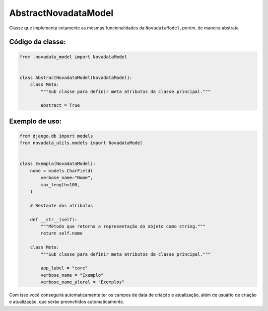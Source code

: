 =====================
AbstractNovadataModel
=====================

Classe que implementa extamente as mesmas funcionalidades da ``NovadataModel``,
porém, de maneira abstrata

Código da classe:
=================

.. code-block:: python

    from .novadata_model import NovadataModel


    class AbstractNovadataModel(NovadataModel):
        class Meta:
            """Sub classe para definir meta atributos da classe principal."""

            abstract = True


Exemplo de uso:
===============

.. code-block:: python

    from django.db import models
    from novadata_utils.models import NovadataModel


    class Exemplo(NovadataModel):
        nome = models.CharField(
            verbose_name="Nome",
            max_length=100,
        )

        # Restante dos atributos

        def __str__(self):
            """Método que retorna a representação do objeto como string."""
            return self.nome

        class Meta:
            """Sub classe para definir meta atributos da classe principal."""

            app_label = "core"
            verbose_name = "Exemplo"
            verbose_name_plural = "Exemplos"

Com isso você conseguirá automaticamente ter os campos de data de criação e atualização,
além de usuário de criação e atualização, que serão preenchidos automaticamente.

.. seealso::

    A diferença dessa classa para a ``NovadataModel`` é que essa classe é abstrata,
    ou seja, não é possível criar objetos dessa classe diretamente, apenas herdar dela.

    Isso faz com que a sua sub classe tenha os campos de data de criação e atualização
    presentes nela mesma, e não em uma classe pai. Isso é ótimo para projetos que já
    estão em andamento e o uso de uma herança atrapalharia o andamento do mesmo.
